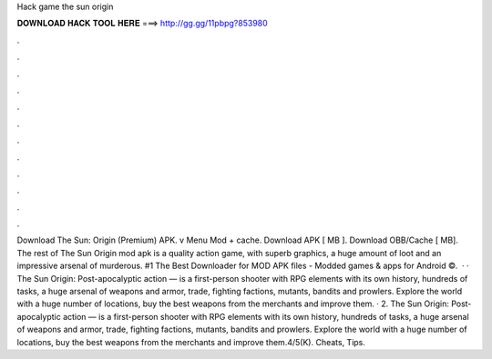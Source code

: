 Hack game the sun origin

𝐃𝐎𝐖𝐍𝐋𝐎𝐀𝐃 𝐇𝐀𝐂𝐊 𝐓𝐎𝐎𝐋 𝐇𝐄𝐑𝐄 ===> http://gg.gg/11pbpg?853980

.

.

.

.

.

.

.

.

.

.

.

.

Download The Sun: Origin (Premium) APK. v Menu Mod + cache. Download APK [ MB ]. Download OBB/Cache [ MB]. The rest of The Sun Origin mod apk is a quality action game, with superb graphics, a huge amount of loot and an impressive arsenal of murderous. #1 The Best Downloader for MOD APK files - Modded games & apps for Android ©.  · · The Sun Origin: Post-apocalyptic action — is a first-person shooter with RPG elements with its own history, hundreds of tasks, a huge arsenal of weapons and armor, trade, fighting factions, mutants, bandits and prowlers. Explore the world with a huge number of locations, buy the best weapons from the merchants and improve them. · 2. The Sun Origin: Post-apocalyptic action — is a first-person shooter with RPG elements with its own history, hundreds of tasks, a huge arsenal of weapons and armor, trade, fighting factions, mutants, bandits and prowlers. Explore the world with a huge number of locations, buy the best weapons from the merchants and improve them.4/5(K). Cheats, Tips.